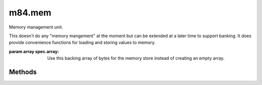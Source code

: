 m84.mem
=======

.. class:: m84.mem([spec])

    Memory management unit.

    This doesn't do any "memory mangement" at the moment but can be extended 
    at a later time to support banking. It does provide convenience functions 
    for loading and storing values to memory.

    :param array spec.array: Use this backing array of bytes for the memory 
        store instead of creating an empty array.

Methods
-------

.. function:: loadb(address)

    Returns a byte from the memory location at address

.. function:: loadb_zp(address)

    Returns a byte from the zero-page memory location at address. Normally, 
    this is the same as loadb(address), but if the memory debugger is used, 
    an exception is thrown if the address is not within the zero page.

.. function:: storeb(address, value)

    Stores the byte value to the memory location at address.
